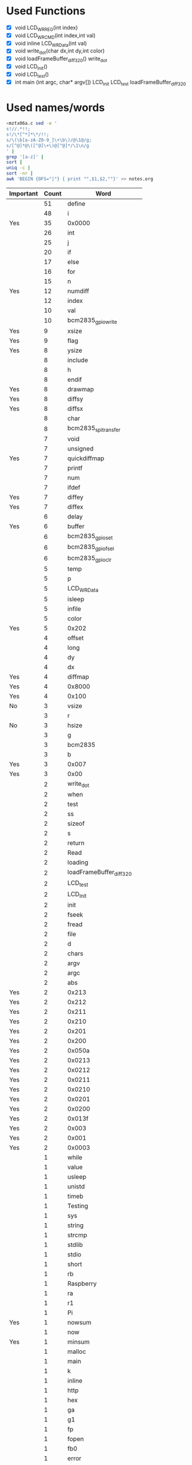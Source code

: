 * Used Functions
  - [X] void LCD_WR_REG(int index)
  - [X] void LCD_WR_CMD(int index,int val)
  - [X] void inline LCD_WR_Data(int val)
  - [X] void write_dot(char dx,int dy,int color)
  - [X] void loadFrameBuffer_diff_320()
    write_dot
  - [X] void LCD_Init()
  - [X] void LCD_test()
  - [X] int main (int argc, char* argv[])
    LCD_Init
    LCD_test
    loadFrameBuffer_diff_320
* Used names/words
  #+BEGIN_SRC sh
    <mztx06a.c sed -e '
    s!//.*!!;
    s!/\*[^*]*\*/!!;
    s/\(\b[a-zA-Z0-9_]\+\b\)/@\1@/g;
    s/[^@]*@\([^@]\+\)@[^@]*/\1\n/g
    ' |
    grep '[a-z]' |
    sort |
    uniq -c |
    sort -nr |
    awk 'BEGIN {OFS="|"} { print "",$1,$2,""}' >> notes.org
  #+END_SRC

  | Important | Count | Word                        |
  |-----------+-------+-----------------------------|
  |           |    51 | define                      |
  |           |    48 | i                           |
  | Yes       |    35 | 0x0000                      |
  |           |    26 | int                         |
  |           |    25 | j                           |
  |           |    20 | if                          |
  |           |    17 | else                        |
  |           |    16 | for                         |
  |           |    15 | n                           |
  | Yes       |    12 | numdiff                     |
  |           |    12 | index                       |
  |           |    10 | val                         |
  |           |    10 | bcm2835_gpio_write          |
  | Yes       |     9 | xsize                       |
  | Yes       |     9 | flag                        |
  | Yes       |     8 | ysize                       |
  |           |     8 | include                     |
  |           |     8 | h                           |
  |           |     8 | endif                       |
  | Yes       |     8 | drawmap                     |
  | Yes       |     8 | diffsy                      |
  | Yes       |     8 | diffsx                      |
  |           |     8 | char                        |
  |           |     8 | bcm2835_spi_transfer        |
  |           |     7 | void                        |
  |           |     7 | unsigned                    |
  | Yes       |     7 | quickdiffmap                |
  |           |     7 | printf                      |
  |           |     7 | num                         |
  |           |     7 | ifdef                       |
  | Yes       |     7 | diffey                      |
  | Yes       |     7 | diffex                      |
  |           |     6 | delay                       |
  | Yes       |     6 | buffer                      |
  |           |     6 | bcm2835_gpio_set            |
  |           |     6 | bcm2835_gpio_fsel           |
  |           |     6 | bcm2835_gpio_clr            |
  |           |     5 | temp                        |
  |           |     5 | p                           |
  |           |     5 | LCD_WR_Data                 |
  |           |     5 | isleep                      |
  |           |     5 | infile                      |
  |           |     5 | color                       |
  | Yes       |     5 | 0x202                       |
  |           |     4 | offset                      |
  |           |     4 | long                        |
  |           |     4 | dy                          |
  |           |     4 | dx                          |
  | Yes       |     4 | diffmap                     |
  | Yes       |     4 | 0x8000                      |
  | Yes       |     4 | 0x100                       |
  | No        |     3 | vsize                       |
  |           |     3 | r                           |
  | No        |     3 | hsize                       |
  |           |     3 | g                           |
  |           |     3 | bcm2835                     |
  |           |     3 | b                           |
  | Yes       |     3 | 0x007                       |
  | Yes       |     3 | 0x00                        |
  |           |     2 | write_dot                   |
  |           |     2 | when                        |
  |           |     2 | test                        |
  |           |     2 | ss                          |
  |           |     2 | sizeof                      |
  |           |     2 | s                           |
  |           |     2 | return                      |
  |           |     2 | Read                        |
  |           |     2 | loading                     |
  |           |     2 | loadFrameBuffer_diff_320    |
  |           |     2 | LCD_test                    |
  |           |     2 | LCD_Init                    |
  |           |     2 | init                        |
  |           |     2 | fseek                       |
  |           |     2 | fread                       |
  |           |     2 | file                        |
  |           |     2 | d                           |
  |           |     2 | chars                       |
  |           |     2 | argv                        |
  |           |     2 | argc                        |
  |           |     2 | abs                         |
  | Yes       |     2 | 0x213                       |
  | Yes       |     2 | 0x212                       |
  | Yes       |     2 | 0x211                       |
  | Yes       |     2 | 0x210                       |
  | Yes       |     2 | 0x201                       |
  | Yes       |     2 | 0x200                       |
  | Yes       |     2 | 0x050a                      |
  | Yes       |     2 | 0x0213                      |
  | Yes       |     2 | 0x0212                      |
  | Yes       |     2 | 0x0211                      |
  | Yes       |     2 | 0x0210                      |
  | Yes       |     2 | 0x0201                      |
  | Yes       |     2 | 0x0200                      |
  | Yes       |     2 | 0x013f                      |
  | Yes       |     2 | 0x003                       |
  | Yes       |     2 | 0x001                       |
  | Yes       |     2 | 0x0003                      |
  |           |     1 | while                       |
  |           |     1 | value                       |
  |           |     1 | usleep                      |
  |           |     1 | unistd                      |
  |           |     1 | timeb                       |
  |           |     1 | Testing                     |
  |           |     1 | sys                         |
  |           |     1 | string                      |
  |           |     1 | strcmp                      |
  |           |     1 | stdlib                      |
  |           |     1 | stdio                       |
  |           |     1 | short                       |
  |           |     1 | rb                          |
  |           |     1 | Raspberry                   |
  |           |     1 | ra                          |
  |           |     1 | r1                          |
  |           |     1 | Pi                          |
  | Yes       |     1 | nowsum                      |
  |           |     1 | now                         |
  | Yes       |     1 | minsum                      |
  |           |     1 | malloc                      |
  |           |     1 | main                        |
  |           |     1 | k                           |
  |           |     1 | inline                      |
  |           |     1 | http                        |
  |           |     1 | hex                         |
  |           |     1 | ga                          |
  |           |     1 | g1                          |
  |           |     1 | fp                          |
  |           |     1 | fopen                       |
  |           |     1 | fb0                         |
  |           |     1 | error                       |
  |           |     1 | dev                         |
  |           |     1 | bcm2835_spi_setDataMode     |
  |           |     1 | bcm2835_spi_setClockDivider |
  |           |     1 | bcm2835_spi_setBitOrder     |
  |           |     1 | bcm2835_spi_begin           |
  |           |     1 | bcm2835_init                |
  |           |     1 | ba                          |
  |           |     1 | b1                          |
  |           |     1 | ascii                       |
  |           |     1 | area                        |
  |           |     1 | 8x16                        |
  | Yes       |     1 | 0xffff                      |
  | Yes       |     1 | 0xffe0                      |
  | Yes       |     1 | 0xf81f                      |
  | Yes       |     1 | 0xF800                      |
  | Yes       |     1 | 0xf800                      |
  | Yes       |     1 | 0xe200                      |
  | Yes       |     1 | 0x7120                      |
  | Yes       |     1 | 0x5343                      |
  | Yes       |     1 | 0x4342                      |
  | Yes       |     1 | 0x404                       |
  | Yes       |     1 | 0x403                       |
  | Yes       |     1 | 0x4027                      |
  | Yes       |     1 | 0x402                       |
  | Yes       |     1 | 0x401                       |
  | Yes       |     1 | 0x400                       |
  | Yes       |     1 | 0x3120                      |
  | Yes       |     1 | 0x3110                      |
  | Yes       |     1 | 0x309                       |
  | Yes       |     1 | 0x308                       |
  | Yes       |     1 | 0x307                       |
  | Yes       |     1 | 0x306                       |
  | Yes       |     1 | 0x305                       |
  | Yes       |     1 | 0x304                       |
  | Yes       |     1 | 0x303                       |
  | Yes       |     1 | 0x302                       |
  | Yes       |     1 | 0x301                       |
  | Yes       |     1 | 0x300                       |
  | Yes       |     1 | 0x217                       |
  | Yes       |     1 | 0x216                       |
  | Yes       |     1 | 0x215                       |
  | Yes       |     1 | 0x214                       |
  | Yes       |     1 | 0x204                       |
  | Yes       |     1 | 0x203                       |
  | Yes       |     1 | 0x12B8                      |
  | Yes       |     1 | 0x1230                      |
  | Yes       |     1 | 0x1201                      |
  | Yes       |     1 | 0x111                       |
  | Yes       |     1 | 0x1100                      |
  | Yes       |     1 | 0x110                       |
  | Yes       |     1 | 0x103                       |
  | Yes       |     1 | 0x1021                      |
  | Yes       |     1 | 0x102                       |
  | Yes       |     1 | 0x101                       |
  | Yes       |     1 | 0x0808                      |
  | Yes       |     1 | 0x07ff                      |
  | Yes       |     1 | 0x07E0                      |
  | Yes       |     1 | 0x07e0                      |
  | Yes       |     1 | 0x019                       |
  | Yes       |     1 | 0x018                       |
  | Yes       |     1 | 0x013                       |
  | Yes       |     1 | 0x0120                      |
  | Yes       |     1 | 0x012                       |
  | Yes       |     1 | 0x0113                      |
  | Yes       |     1 | 0x0103                      |
  | Yes       |     1 | 0x0101                      |
  | Yes       |     1 | 0x0100                      |
  | Yes       |     1 | 0x00ef                      |
  | Yes       |     1 | 0x00d                       |
  | Yes       |     1 | 0x00c                       |
  | Yes       |     1 | 0x00b                       |
  | Yes       |     1 | 0x009d                      |
  | Yes       |     1 | 0x009                       |
  | Yes       |     1 | 0x008                       |
  | Yes       |     1 | 0x006                       |
  | Yes       |     1 | 0x0022                      |
  | Yes       |     1 | 0x002                       |
  | Yes       |     1 | 0x001F                      |
  | Yes       |     1 | 0x001f                      |
  | Yes       |     1 | 0x0011                      |
  | Yes       |     1 | 0x0008                      |
  | Yes       |     1 | 0x0001                      |
  | Yes       |     1 | 0x000                       |
